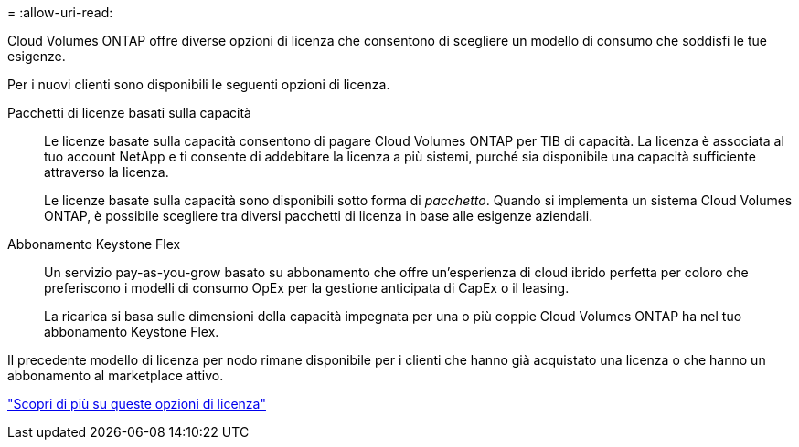 = 
:allow-uri-read: 


[role="lead"]
Cloud Volumes ONTAP offre diverse opzioni di licenza che consentono di scegliere un modello di consumo che soddisfi le tue esigenze.

Per i nuovi clienti sono disponibili le seguenti opzioni di licenza.

Pacchetti di licenze basati sulla capacità:: Le licenze basate sulla capacità consentono di pagare Cloud Volumes ONTAP per TIB di capacità. La licenza è associata al tuo account NetApp e ti consente di addebitare la licenza a più sistemi, purché sia disponibile una capacità sufficiente attraverso la licenza.
+
--
Le licenze basate sulla capacità sono disponibili sotto forma di _pacchetto_. Quando si implementa un sistema Cloud Volumes ONTAP, è possibile scegliere tra diversi pacchetti di licenza in base alle esigenze aziendali.

--
Abbonamento Keystone Flex:: Un servizio pay-as-you-grow basato su abbonamento che offre un'esperienza di cloud ibrido perfetta per coloro che preferiscono i modelli di consumo OpEx per la gestione anticipata di CapEx o il leasing.
+
--
La ricarica si basa sulle dimensioni della capacità impegnata per una o più coppie Cloud Volumes ONTAP ha nel tuo abbonamento Keystone Flex.

--


Il precedente modello di licenza per nodo rimane disponibile per i clienti che hanno già acquistato una licenza o che hanno un abbonamento al marketplace attivo.

https://docs.netapp.com/us-en/bluexp-cloud-volumes-ontap/concept-licensing.html["Scopri di più su queste opzioni di licenza"^]
